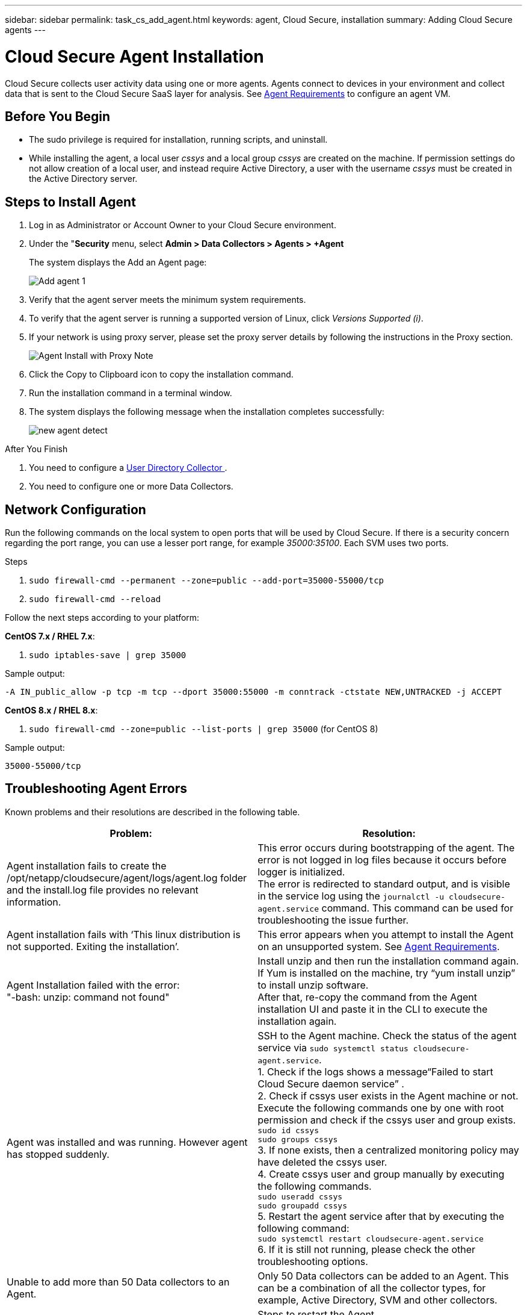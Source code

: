 ---
sidebar: sidebar
permalink: task_cs_add_agent.html
keywords: agent, Cloud Secure, installation
summary: Adding Cloud Secure agents
---

= Cloud Secure Agent Installation

:toc: macro
:hardbreaks:
:toclevels: 1
:nofooter:
:icons: font
:linkattrs:
:imagesdir: ./media/

[.lead]

Cloud Secure collects user activity data using one or more agents. Agents connect to devices in your environment and collect data that is sent to the Cloud Secure SaaS layer for analysis. See link:concept_cs_agent_requirements.html[Agent Requirements] to configure an agent VM.

== Before You Begin

* The sudo privilege is required for installation, running scripts, and uninstall. 
* While installing the agent, a local user _cssys_ and a local group _cssys_ are created on the machine. If permission settings do not allow creation of a local user, and instead require Active Directory, a user with the username _cssys_ must be created in the Active Directory server.


== Steps to Install Agent 

. Log in as Administrator or Account Owner to your Cloud Secure environment. 
. Under the "*Security* menu, select *Admin > Data Collectors > Agents > +Agent*
+ 
The system displays the Add an Agent page:
+
image::Add-agent-1.png[]

. Verify that the agent server meets the minimum system requirements. 

. To verify that the agent server is running a supported version of Linux, click _Versions Supported (i)_.

. If your network is using proxy server, please set the proxy server details by following the instructions in the Proxy section.
+
image:CloudSecureAgentWithProxy_Instructions.png[Agent Install with Proxy Note]
//image::add-agent-2.png[] 


. Click the Copy to Clipboard icon to copy the installation command. 
. Run the installation command in a terminal window.  

. The system displays the following message when the installation completes successfully:
+ 
image::new-agent-detect.png[]

//cd /var NEW
//Grep /var/

.After You Finish

//. Verify that the agent is installed using the following command:
//`sudo grep -irn register agent.log`

. You need to configure a link:task_config_user_dir_connect.html[User Directory Collector ].
. You need to configure one or more Data Collectors.  

////
== Files Created During Installation

* Installation directory: 
+
/opt/netapp/cloudsecure/agent

* Installation logs: 
+
/var/log/netapp/cloudsecure/install
/opt/netapp/cloud-secure/logs 

* Agent Logs:         

* You can use the following command to verify the agent installed correctly: 
`sudo grep -irn register /opt/netapp/cloudsecure/agent/logs/agent.log`

//* Use the following script to control the Cloud Secure service:
//`sudo cloud-secure-agent-service.sh --help`

* Use the following script to uninstall the agent:
`sudo cloudsecure-agent-uninstall.sh`
////

== Network Configuration

Run the following commands on the local system to open ports that will be used by Cloud Secure. If there is a security concern regarding the port range, you can use a lesser port range, for example _35000:35100_. Each SVM uses two ports. 

.Steps

. `sudo firewall-cmd --permanent --zone=public --add-port=35000-55000/tcp` 
. `sudo firewall-cmd --reload` 

Follow the next steps according to your platform:

*CentOS 7.x / RHEL 7.x*:

. `sudo iptables-save | grep 35000` 

Sample output:

 -A IN_public_allow -p tcp -m tcp --dport 35000:55000 -m conntrack -ctstate NEW,UNTRACKED -j ACCEPT

*CentOS 8.x / RHEL 8.x*:

. `sudo firewall-cmd --zone=public --list-ports | grep 35000` (for CentOS 8)

Sample output:

 35000-55000/tcp


== Troubleshooting Agent Errors

Known problems and their resolutions are described in the following table. 

[cols=2*, options="header", cols"30,70"]

|===
|Problem: | Resolution:

|Agent installation fails to create the /opt/netapp/cloudsecure/agent/logs/agent.log folder and the install.log file provides no relevant information.|This error occurs during bootstrapping of the agent. The error is not logged in log files because it occurs before logger is initialized. 
The error is redirected to standard output, and is visible in the service log using the `journalctl -u cloudsecure-agent.service` command. This command can be used for troubleshooting the issue further.

|Agent installation fails with ‘This linux distribution is not supported. Exiting the installation’.|This error appears when you attempt to install the Agent on an unsupported system. See link:concept_cs_agent_requirements.html[Agent Requirements].

|Agent Installation failed with the error: 
"-bash: unzip: command not found"
|Install unzip and then run the installation command again. If Yum is installed on the machine, try “yum install unzip” to install unzip software. 
After that, re-copy the command from the Agent installation UI and paste it in the CLI to execute the installation again.

|Agent was installed and was running. However agent has stopped suddenly.
|SSH to the Agent machine. Check the status of the agent service via `sudo systemctl status cloudsecure-agent.service`. 
1. Check if the logs shows a message“Failed to start Cloud Secure daemon service” . 
2. Check if cssys user exists in the Agent machine or not. Execute the following commands one by one with root permission and check if the cssys user and group exists. 
`sudo id cssys`
`sudo groups cssys`
3. If none exists, then a centralized monitoring policy may have deleted the cssys user.
4. Create cssys user and group manually by executing the following commands.
`sudo useradd cssys`
`sudo groupadd cssys`
5. Restart the agent service after that by executing the following command:
`sudo systemctl restart cloudsecure-agent.service`
6. If it is still not running, please check the other troubleshooting options.

|Unable to add more than 50 Data collectors to an Agent.
|Only 50 Data collectors can be added to an Agent. This can be a combination of all the collector types, for example, Active Directory, SVM and other collectors.

|UI shows Agent is in NOT_CONNECTED state.
|Steps to restart the Agent.
1. SSH to the Agent machine.
2. Restart the agent service after that by executing the following command:
`sudo systemctl restart cloudsecure-agent.service`
3. Check the status of the agent service via `sudo systemctl status cloudsecure-agent.service`.
4. Agent should go to CONNECTED state.

|Agent VM is behind Zscaler proxy and the agent installation is failing. Because of Zscaler proxy’s SSL inspection, the Cloud Secure certificates are presented as it is signed by Zscaler CA so the agent is not trusting the communication.
|Disable SSL inspection in the Zscaler proxy for the *.cloudinsights.netapp.com url. If Zscaler does SSL inspection and replaces the certificates, Cloud Secure will not work.

|While installing the agent, the installation hangs after unzipping.
|“chmod 755 -Rf” command is failing. 
The command fails when the agent installation command is being run by a non-root sudo user that has files in the working directory, belonging to another user, and permissions of those files cannot be changed. Because of the failing chmod command, the rest of the installation does not execute.

1.	Create a new directory named “cloudsecure”.
2.	Go to that directory.
3.	Copy and paste the full “token=…… … ./cloudsecure-agent-install.sh" installation command and press enter.
4.	Installation should be able to proceed.

|If the Agent is still not able to connect to Saas, please open a case with NetApp Support. Provide the Cloud Insights serial number to open a case, and attach logs to the case as noted.
|To attach logs to the case:
 1.	Execute the following script with root permission and share the output file (cloudsecure-agent-symptoms.zip).
    a.	/opt/netapp/cloudsecure/agent/bin/cloudsecure-agent-symptom-collector.sh
 2.	Execute the following commands one by one with root permission and share the output.
    a.	id cssys
    b.	groups cssys
    c.	cat /etc/os-release
    
|The cloudsecure-agent-symptom-collector.sh script fails with the following error.

[root@machine tmp]# /opt/netapp/cloudsecure/agent/bin/cloudsecure-agent-symptom-collector.sh
Collecting service log
Collecting application logs
Collecting agent configurations
Taking service status snapshot
Taking agent directory structure snapshot
………………….
………………….
/opt/netapp/cloudsecure/agent/bin/cloudsecure-agent-symptom-collector.sh: line 52: zip: command not found
ERROR: Failed to create /tmp/cloudsecure-agent-symptoms.zip

|Zip tool is not installed..
Install the zip tool by running the command “yum install zip”.
Then run the cloudsecure-agent-symptom-collector.sh again. 

    
|Agent installation Fails with useradd: cannot create directory /home/cssys
|This error can occur if user's login directory cannot be created under /home, due to lack of permissions.

The workaround would be to create cssys user and add its login directory manually using the following command:

_sudo useradd user_name -m -d HOME_DIR_

-m :Create the user's home directory if it does not exist.
-d : The new user is created using HOME_DIR as the value for the user's login directory.

For instance, _sudo useradd cssys -m -d /cssys_, adds a user _cssys_ and creates its login directory under root.

|Agent is not running after installation. 
_Systemctl status cloudsecure-agent.service_ shows the following:

[root@demo ~]# systemctl status cloudsecure-agent.service 
agent.service – Cloud Secure Agent Daemon Service 
Loaded: loaded (/usr/lib/systemd/system/cloudsecure-agent.service; enabled; vendor preset: disabled) 
Active: activating (auto-restart) (Result: exit-code) since Tue 2021-08-03 21:12:26 PDT; 2s ago 
Process: 25889 ExecStart=/bin/bash /opt/netapp/cloudsecure/agent/bin/cloudsecure-agent (code=exited status=126) 
Main PID: 25889 (code=exited, status=126), 

Aug 03 21:12:26 demo systemd[1]: cloudsecure-agent.service: main process exited, code=exited, status=126/n/a 
Aug 03 21:12:26 demo systemd[1]: Unit cloudsecure-agent.service entered failed state. 
Aug 03 21:12:26 demo systemd[1]: cloudsecure-agent.service failed. 

|This can be failing because _cssys_ user may not have permission to install.

If /opt/netapp is an NFS mount and if _cssys_ user does not have access to this folder, installation will fail. _cssys_ is a local user created by the Cloud Secure installer that may not have permission to access the mounted share. 

You can check this by attempting to access /opt/netapp/cloudsecure/agent/bin/cloudsecure-agent using _cssys_ user.
If it returns “Permission denied”, installation permission is not present.

Instead of a mounted folder, install on a directory local to the machine.

|Agent was initially connected via a proxy server and the proxy was set during Agent installation. Now the proxy server has changed. How can the Agent’s proxy configuration be changed?
|You can edit the agent.properties to add the proxy details. Follow these steps:

1.	Change to the folder containing the properties file:
 
cd /opt/netapp/cloudsecure/conf
 
2.	Using your favorite text editor, open the _agent.properties_ file for editing.
 
3.	Add or modify the following lines:
 
AGENT_PROXY_HOST=scspa1950329001.vm.netapp.com  
AGENT_PROXY_PORT=80
AGENT_PROXY_USER=pxuser
AGENT_PROXY_PASSWORD=pass1234
 
4.	Save the file.
 
5.	Restart the agent:
 
sudo systemctl restart cloudsecure-agent.service
 



|===

//image:CloudSecureAgentInstallationCommand.png[]



